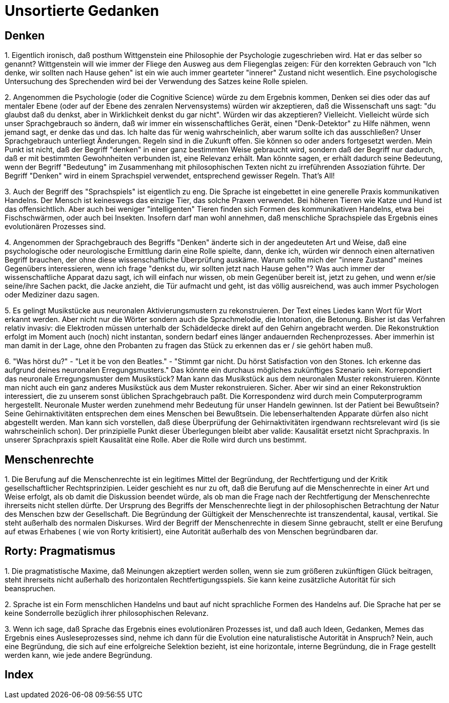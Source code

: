 = Unsortierte Gedanken

== Denken

1.
Eigentlich ironisch, daß posthum  ((Wittgenstein)) eine Philosophie der Psychologie zugeschrieben wird. Hat er das selber so genannt? Wittgenstein will wie immer der Fliege den Ausweg aus dem Fliegenglas zeigen: Für den korrekten Gebrauch von "Ich denke, wir sollten nach Hause gehen" (((Denken))) ist ein wie auch immer gearteter "innerer" Zustand nicht wesentlich. Eine psychologische Untersuchung des Sprechenden wird bei der Verwendung des Satzes keine Rolle spielen.

2.
Angenommen die Psychologie (oder die Cognitive Science) würde zu dem Ergebnis kommen, ((Denken)) sei dies oder das auf mentaler Ebene (oder auf der Ebene des zenralen Nervensystems) würden wir akzeptieren, daß die Wissenschaft uns sagt: "du glaubst daß du denkst, aber in Wirklichkeit denkst du gar nicht". Würden wir das akzeptieren? Vielleicht. Vielleicht würde sich unser Sprachgebrauch so ändern, daß wir immer ein wissenschaftliches Gerät, einen "Denk-Detektor" zu Hilfe nähmen, wenn jemand sagt, er denke das und das. Ich halte das für wenig wahrscheinlich, aber warum sollte ich das ausschließen? Unser Sprachgebrauch unterliegt Änderungen. Regeln (((Regel))) sind in die Zukunft offen. Sie können so oder anders fortgesetzt werden. Mein Punkt ist nicht, daß der Begriff "denken" in einer ganz bestimmten Weise gebraucht wird, sondern daß der Begriff nur dadurch, daß er mit bestimmten Gewohnheiten verbunden ist, eine Relevanz erhält. Man könnte sagen, er erhält dadurch seine ((Bedeutung)), wenn der Begriff "Bedeutung" im Zusammenhang mit philosophischen Texten nicht zu irreführenden Assoziation führte. Der Begriff "Denken" wird in einem ((Sprachspiel)) verwendet, entsprechend gewisser Regeln. That's All!

3.
Auch der Begriff des "Sprachspiels" ist eigentlich zu eng. Die Sprache ist eingebettet in eine generelle Praxis kommunikativen Handelns. Der Mensch ist keineswegs das einzige Tier, das solche Praxen verwendet. Bei höheren Tieren wie Katze und Hund ist das offensichtlich. Aber auch bei weniger "intelligenten" Tieren finden sich Formen des kommunikativen Handelns, etwa bei Fischschwärmen, oder auch bei Insekten. Insofern darf man wohl annehmen, daß menschliche Sprachspiele das Ergebnis eines evolutionären Prozesses (((Evolution))) sind.

4.
Angenommen der Sprachgebrauch des Begriffs "Denken" änderte sich in der angedeuteten Art und Weise, daß eine psychologische oder neurologische Ermittlung (((Neuroscience))) darin eine Rolle spielte, dann, denke ich, würden wir dennoch einen alternativen Begriff brauchen, der ohne diese wissenschaftliche Überprüfung auskäme. Warum sollte mich der "innere Zustand" meines Gegenübers interessieren, wenn ich frage "denkst du, wir sollten jetzt nach Hause gehen"? Was auch immer der wissenschaftliche Apparat dazu sagt, ich will einfach nur wissen, ob mein Gegenüber bereit ist, jetzt zu gehen, und wenn er/sie seine/ihre Sachen packt, die Jacke anzieht, die Tür aufmacht und geht, ist das völlig ausreichend, was auch immer Psychologen oder Mediziner dazu sagen.

5.
Es gelingt Musikstücke aus neuronalen Aktivierungsmustern (((Neuroscience))) zu rekonstruieren. Der Text eines Liedes kann Wort für Wort erkannt werden. Aber nicht nur die Wörter sondern auch die Sprachmelodie, die Intonation, die Betonung. Bisher ist das Verfahren relativ invasiv: die Elektroden müssen unterhalb der Schädeldecke direkt auf den Gehirn angebracht werden. Die Rekonstruktion erfolgt im Moment auch (noch) nicht instantan, sondern bedarf eines länger andauernden Rechenprozesses. Aber immerhin ist man damit in der Lage, ohne den Probanten zu fragen das Stück zu erkennen das er / sie gehört haben muß. 

6.
"Was hörst du?" - "Let it be von den Beatles." - "Stimmt gar nicht. Du hörst Satisfaction von den Stones. Ich erkenne das aufgrund deines neuronalen Erregungsmusters." (((Neuroscience))) Das könnte ein durchaus mögliches zukünftiges Szenario sein. Korrepondiert (((Korrespondenz))) das neuronale Erregungsmuster dem Musikstück? Man kann das Musikstück aus dem neuronalen Muster rekonstruieren. Könnte man nicht auch ein ganz anderes Musikstück aus dem Muster rekonstruieren. Sicher. Aber wir sind an einer Rekonstruktion interessiert, die zu unserem sonst üblichen Sprachgebrauch paßt. Die ((Korrespondenz)) wird durch mein Computerprogramm hergestellt. Neuronale Muster werden zunehmend mehr Bedeutung für unser Handeln gewinnen. Ist der Patient bei Bewußtsein? Seine Gehirnaktivitäten entsprechen dem eines Menschen bei Bewußtsein. Die lebenserhaltenden Apparate dürfen also nicht abgestellt werden. Man kann sich vorstellen, daß diese Überprüfung der Gehirnaktivitäten irgendwann rechtsrelevant wird (is sie wahrscheinlich schon). Der prinzipielle Punkt dieser Überlegungen bleibt aber valide: ((Kausalität)) ersetzt nicht Sprachpraxis. In unserer Sprachpraxis spielt Kausalität eine Rolle. Aber die Rolle wird durch uns bestimmt.

== Menschenrechte

1.
Die Berufung auf die ((Menschenrechte)) ist ein legitimes Mittel der Begründung, der Rechtfertigung und der Kritik gesellschaftlicher Rechtsprinzipien. Leider geschieht es nur zu oft, daß die Berufung auf die Menschenrechte in einer Art und Weise erfolgt, als ob damit die Diskussion beendet würde, als ob man die Frage nach der Rechtfertigung der Menschenrechte ihrerseits nicht stellen dürfte. Der Ursprung des Begriffs der Menschenrechte liegt in der philosophischen Betrachtung der Natur des Menschen bzw der Gesellschaft. Die Begründung der Gültigkeit der Menschenrechte ist transzendental, kausal, vertikal. Sie steht außerhalb des normalen Diskurses. Wird der Begriff der Menschenrechte in diesem Sinne gebraucht, stellt er eine Berufung auf etwas Erhabenes ( wie von ((Rorty)) kritisiert), eine Autorität außerhalb des von Menschen begründbaren dar.

== Rorty: Pragmatismus

1.
Die pragmatistische Maxime, daß Meinungen akzeptiert werden sollen, wenn sie zum größeren zukünftigen Glück beitragen, steht ihrerseits nicht außerhalb des horizontalen Rechtfertigungsspiels. Sie kann keine zusätzliche Autorität für sich beanspruchen.

2.
Sprache ist ein Form menschlichen Handelns und baut auf nicht sprachliche Formen des Handelns auf. Die Sprache hat per se keine Sonderrolle bezüglich ihrer philosophischen Relevanz.

3.
Wenn ich sage, daß Sprache das Ergebnis eines evolutionären Prozesses ist, und daß auch Ideen, Gedanken, Memes das Ergebnis eines Ausleseprozesses sind, nehme ich dann für die Evolution eine naturalistische Autorität in Anspruch? Nein, auch eine Begründung, die sich auf eine erfolgreiche Selektion bezieht, ist eine horizontale, interne Begründung, die in Frage gestellt werden kann, wie jede andere Begründung.

[index]
== Index